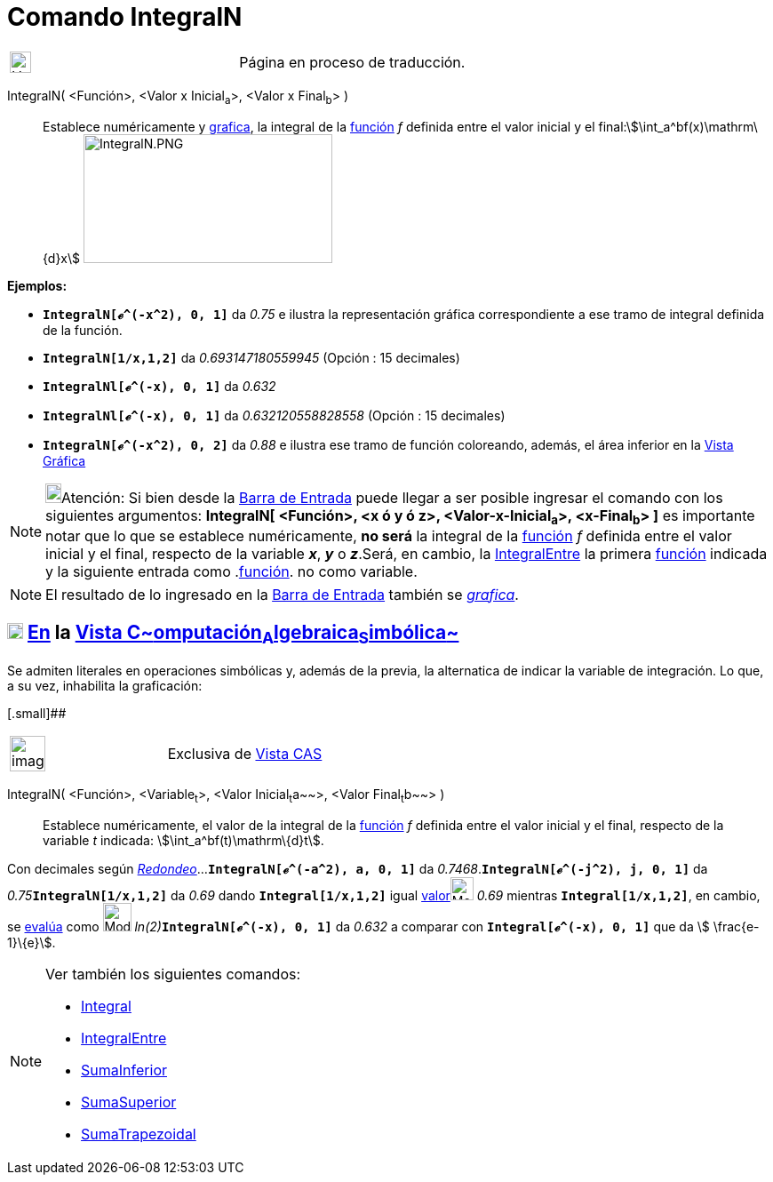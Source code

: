 = Comando IntegralN
:page-revisar: prioritario
:page-en: commands/NIntegral
ifdef::env-github[:imagesdir: /es/modules/ROOT/assets/images]

[width="100%",cols="50%,50%",]
|===
a|
image:24px-UnderConstruction.png[UnderConstruction.png,width=24,height=24]

|Página en proceso de traducción.
|===

IntegralN( <Función>, <Valor x Inicial~a~>, <Valor x Final~b~> )::
  Establece numéricamente y xref:/Vista_Gráfica.adoc[grafica], la integral de la xref:/Funciones.adoc[función] _f_
  definida entre el valor inicial y el final:stem:[\int_a^bf(x)\mathrm\{d}x]
  image:280px-IntegralN.PNG[IntegralN.PNG,width=280,height=145]

[EXAMPLE]
====

*Ejemplos:*

* *`++IntegralN[ℯ^(-x^2), 0, 1]++`* da _0.75_ e ilustra la representación gráfica correspondiente a ese tramo de
integral definida de la función.
* *`++IntegralN[1/x,1,2]++`* da _0.693147180559945_ (Opción : 15 decimales)
* *`++IntegralNl[ℯ^(-x), 0, 1]++`* da _0.632_
* *`++IntegralNl[ℯ^(-x), 0, 1]++`* da _0.632120558828558_ (Opción : 15 decimales)
* *`++IntegralN[ℯ^(-x^2), 0, 2]++`* da _0.88_ e ilustra ese tramo de función coloreando, además, el área inferior en la
xref:/Vista_Gráfica.adoc[Vista Gráfica]

====

[NOTE]
====

image:18px-Bulbgraph.png[Bulbgraph.png,width=18,height=22]Atención: [.small]#Si bien desde la
xref:/Barra_de_Entrada.adoc[Barra de Entrada] puede llegar a ser posible ingresar el comando con los siguientes
argumentos: *IntegralN[ <Función>, <x ó y ó z>, <Valor-x-Inicial~a~>, <x-Final~b~> ]* es importante notar que lo que se
establece numéricamente, *no será* la integral de la xref:/Funciones.adoc[función] _f_ definida entre el valor inicial y
el final, respecto de la variable *_x_*, *_y_* o *_z_*.Será, en cambio, la
xref:/commands/IntegralEntre.adoc[IntegralEntre] la primera xref:/Funciones.adoc[función] indicada y la siguiente
entrada como .xref:/Funciones.adoc[función]. no como variable.#

====

[NOTE]
====

El resultado de lo ingresado en la xref:/Barra_de_Entrada.adoc[Barra de Entrada] también se
xref:/Vista_Gráfica.adoc[_grafica_].

====

== xref:/Vista_CAS.adoc[image:18px-Menu_view_cas.svg.png[Menu view cas.svg,width=18,height=18]] xref:/commands/Comandos_Específicos_CAS_(Cálculo_Avanzado).adoc[En] la xref:/Vista_CAS.adoc[Vista C~[.small]#omputación#~A~[.small]#lgebraica#~S~[.small]#imbólica#~]

Se admiten literales en operaciones simbólicas y, además de la previa, la alternatica de indicar la variable de
integración. Lo que, a su vez, inhabilita la graficación:

[.small]##

[width="100%",cols="50%,50%",]
|===
a|
image:Ambox_content.png[image,width=40,height=40]

|Exclusiva de xref:/Vista_CAS.adoc[Vista CAS]
|===

IntegralN( <Función>, <Variable~t~>, <Valor Inicial~t~a~~>, <Valor Final~t~b~~> )::
  Establece numéricamente, el valor de la integral de la xref:/Funciones.adoc[función] _f_ definida entre el valor
  inicial y el final, respecto de la variable _t_ indicada: stem:[\int_a^bf(t)\mathrm\{d}t].

[EXAMPLE]
====

Con decimales según xref:/Menú_de_Opciones.adoc[_Redondeo_]...*`++IntegralN[ℯ^(-a^2), a, 0, 1]++`* da
_0.7468_.*`++IntegralN[ℯ^(-j^2), j, 0, 1]++`* da __0.75__**`++IntegralN[1/x,1,2]++`** da _0.69_ dando
*`++Integral[1/x,1,2]++`* igual xref:/tools/Valor_Numérico.adoc[valor][.small]##image:26px-Mode_numeric.png[Mode
numeric.png,width=26,height=26]## _0.69_ mientras *`++Integral[1/x,1,2]++`*, en cambio, se
xref:/tools/Evalúa.adoc[evalúa] como image:Mode_evaluate.png[Mode evaluate.png,width=32,height=32]
__ln(2)__**`++IntegralN[ℯ^(-x), 0, 1]++`** da _0.632_ a comparar con *`++Integral[ℯ^(-x), 0, 1]++`* que da stem:[
\frac{e-1}\{e}].

====

[NOTE]
====

Ver también los siguientes comandos:

* xref:/commands/Integral.adoc[Integral]
* xref:/commands/IntegralEntre.adoc[IntegralEntre]
* xref:/commands/SumaInferior.adoc[SumaInferior]
* xref:/commands/SumaSuperior.adoc[SumaSuperior]
* xref:/commands/SumaTrapezoidal.adoc[SumaTrapezoidal]
====
